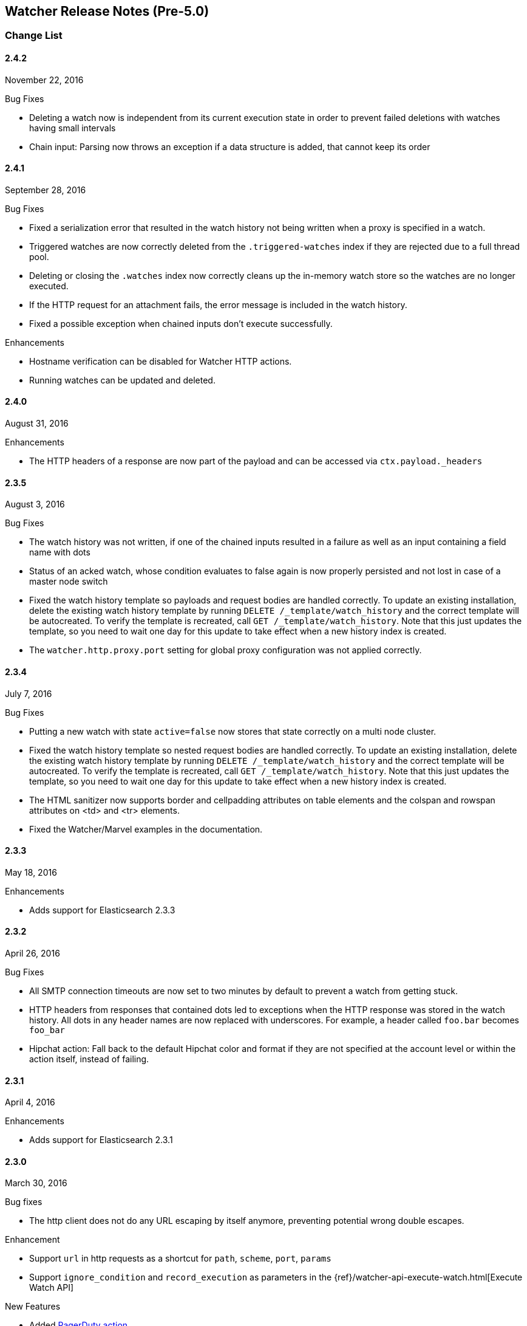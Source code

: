[[watcher-release-notes]]
== Watcher Release Notes (Pre-5.0)

[float]
[[watcher-change-list]]
=== Change List

[float]
==== 2.4.2
November 22, 2016

.Bug Fixes
* Deleting a watch now is independent from its current execution state in
order to prevent failed deletions with watches having small intervals
* Chain input: Parsing now throws an exception if a data structure is added, that cannot keep its order

[float]
==== 2.4.1
September 28, 2016

.Bug Fixes
* Fixed a serialization error that resulted in the watch history not being
written when a proxy is specified in a watch.
* Triggered watches are now correctly deleted from the `.triggered-watches`
index if they are rejected due to a full thread pool.
* Deleting or closing the `.watches` index now correctly cleans up the
in-memory watch store so the watches are no longer executed.
* If the HTTP request for an attachment fails, the error message is included
in the watch history.
* Fixed a possible exception when chained inputs don't execute successfully.

.Enhancements
*  Hostname verification can be disabled for Watcher
HTTP actions.
* Running watches can be updated and deleted.

[float]
==== 2.4.0
August 31, 2016

.Enhancements
* The HTTP headers of a response are now part of the payload and can be accessed via `ctx.payload._headers`


[float]
==== 2.3.5
August 3, 2016

.Bug Fixes
* The watch history was not written, if one of the chained inputs resulted in a failure as well as an input containing a field name with dots
* Status of an acked watch, whose condition evaluates to false again is now properly persisted and not lost in case of a master node switch
* Fixed the watch history template so payloads and request bodies are handled
correctly. To update an existing installation, delete the existing watch history
template by running `DELETE /_template/watch_history` and the correct template
will be autocreated. To verify the template is recreated, call `GET
/_template/watch_history`. Note that this just updates the template, so you
need to wait one day for this update to take effect when a new history index is
created.
* The `watcher.http.proxy.port` setting for global proxy configuration was not applied correctly.

[float]
==== 2.3.4
July 7, 2016

.Bug Fixes
* Putting a new watch with state `active=false` now stores that state correctly
on a multi node cluster.
* Fixed the watch history template so nested request bodies are handled
correctly. To update an existing installation, delete the existing watch history
template by running `DELETE /_template/watch_history` and the correct template
will be autocreated. To verify the template is recreated, call `GET
/_template/watch_history`. Note that this just updates the template, so you
need to wait one day for this update to take effect when a new history index is
created.
* The HTML sanitizer now supports border and cellpadding attributes on table
elements and the colspan and rowspan attributes on <td> and <tr> elements.
* Fixed the Watcher/Marvel examples in the documentation.

[float]
==== 2.3.3
May 18, 2016

.Enhancements
* Adds support for Elasticsearch 2.3.3

[float]
==== 2.3.2
April 26, 2016

.Bug Fixes
* All SMTP connection timeouts are now set to two minutes by default to prevent
a watch from getting stuck.
* HTTP headers from responses that contained dots led to exceptions when the
HTTP response was stored in the watch history. All dots in any header names
are now replaced with underscores. For example, a header called `foo.bar`
becomes `foo_bar`
* Hipchat action: Fall back to the default Hipchat color and format if they
are not specified at the account level or within the action itself, instead
of failing.

[float]
==== 2.3.1
April 4, 2016

.Enhancements
* Adds support for Elasticsearch 2.3.1

[float]
==== 2.3.0
March 30, 2016

.Bug fixes
* The http client does not do any URL escaping by itself anymore, preventing
  potential wrong double escapes.

.Enhancement
* Support `url` in http requests as a shortcut for `path`, `scheme`, `port`, `params`
* Support `ignore_condition` and `record_execution` as parameters in the
  {ref}/watcher-api-execute-watch.html[Execute Watch API]

.New Features
* Added <<actions-pagerduty, PagerDuty action>>
* Added support for adding <<configuring-email-attachments, attachments to emails>>
  via HTTP requests and superceding and deprecating the usage of `attach_data`
  in order to use this feature

[float]
==== 2.2.1
March 10, 2016

.Bug Fixes
* The `croneval` CLI tool sets the correct environment to run

[float]
==== 2.2.0
February 2, 2016

.Enhancements
* Adds support for Elasticsearch 2.2.0.

[float]
==== 2.1.2
February 2, 2016

.Enhancements
* Adds support for Elasticssearch 2.1.2

[float]
==== 2.1.1
December 17, 2015

.Bug Fixes
* Fixed an issue that prevented sending of emails

[float]
==== 2.1.0
November 24, 2015

.New Features
* Adds support for <<input-chain, chaining several inputs>>

.Enhancements
* Adds support for Elasticsearch 2.1.0.
* Adds support for configuring a proxy in the webhook action, http input and
  configuring a default proxy (which is also used by the slack action), using the
  `watcher.http.proxy.host` and `watcher.http.proxy.port` settings.

.Bug Fixes
* Fixed an issue where the scheduler may get stuck during Watcher startup. This
  caused no watches to ever fire.
* Fixed an issue where under specific conditions Watcher would not start if there
  are not finished watch executions from the previous time that watcher was
  running and those watch execution are unable the execute during the current
  start process.

[float]
==== 2.0.1
November 24, 2015

.Enhancement
* Adds support for Elasticsearch 2.0.1.

.Bug fixes
* Fixed an issue where under specific conditions Watcher would not start if
  there are not finished watch executions from the previous time that watcher
  was running and those watch execution are unable the execute during the current
  start process.

[float]
==== 2.0.0
October 28, 2015

.Breaking Changes
* The dynamic index names support has been removed and Elasticsearch's date math
  index names support should be used instead. The only difference between Watcher's
  dynamic index names support and Elasticsearch's date math index names support is
  how timezones are expressed. In Watcher this is done via node settings, in
  Elasticsearch the timezone is part of the date math index names support. Only
  if you're using dynamic index names with timezones in Watcher then you need to
  upgrade your watches after the upgrade, otherwise your watches will work as
  they did before the upgrade. For example if `watcher.dynamic_indices.time_zone`
  setting was set to `+01:00` and a watch has the following index name
  `<logstash-{now/d}>` then after the upgrade you need to update this watch to
  use the following index name `<logstash-{now/d{yyyy.MM.dd|+01:00}}>`.

.New Features
* Added new <<actions-hipchat, HipChat Action>>
* Added new <<actions-slack, Slack Action>>
* Watches now have an <<watch-active-state, active state>>. In addition, a new
  API was added to {ref}/watcher-api-activate-watch.html[activate]
  /{ref}watcher-api-deactivate-watch.html[deactivate] registered watches.
* Added new <<condition-array-compare, array_compare>>, that can compare an array
  of values in the <<watch-execution-context, Watch Execution Context Model>>
  to a given value.

.Enhancements
* Watcher continuously checks if the index templates for `.watches`,
  `.triggered_watches` and `.watch_history-*` exist. Whereas before the existence
  of these index templates was only checked at Watcher startup time. The absence
  of these index templates leads to watcher data being indexed incorrectly, which
  then can cause Watcher to behave incorrectly.
* If Watcher was stopped via the stop Watcher api and after that a master
  election took place then Watcher would then unexpectedly start.
* During Watcher start up only wait for the shards of the `.watches` and
  `.triggered_watches` indices to be available. Before Watcher also waited for
  the shards of the `.watch_history-*` indices, which wasn't needed. This
  improved time it takes for Watcher to startup.
* If `action.auto_create_index` setting has been configured then Watcher will
  check if the setting is too restrictive. If the `action.auto_create_index` is
  too restrictive then Watcher will fail during startup with a descriptive error
  message.

.Bug Fixes
* If Watcher was installed with Security then the Watcher index templates couldn't
  be stored and could lead to Watcher behaving incorrectly. This was caused by
  Watcher not detecting correctly if Security was installed.
* Update `croneval` command line utility to properly handle whitespaces in the
  elasticsearch home path.
* Fixed an issue where the scheduler may get stuck during Watcher startup. This
  caused no watches to ever fire.
* Fixed url encoding issue in http input and webhook output. The url params were
  url encoded twice.

[float]
==== 1.0.1
July 29, 2015

.Enhancements
* Dynamic index names now support specifying a time zone to be used when
  computing the names of the indices. The default is UTC. Previously, the
  computation was fixed to always use UTC when computing the names of the
  indices.

.Bug Fixes
* Fixed a compatibility issue with Elasticsearch 1.6.1 and 1.7.2, which were
  released earlier today.

[float]
==== 1.0.0
June 25, 2015

.Enhancements
* Added execution time aware dynamic index names support to `index`
  action, `search` input, and `search` transform.
* You must now explicitly specify the unit when configuring any time value.
  (Numeric-only values are no longer supported.)
* Cleaned up the {ref}/watcher-api-get-watch.html[Get Watch API] response.
* Cleaned up the <<watcher-api-stats, Stats API>> response.


[float]
==== 1.0.0-rc1
June 19, 2015

.New Features
* Added <<watcher-api-execute-inline-watch, inline watch>> support to the Execute API

.Enhancements
* Added execution context <<watch-execution-context, variables>> support.
* Email html body sanitization is now <<email-html-sanitization, configurable>>.
* It is now possible to configure timeouts for http requests in
  <<http-input-attributes, HTTP input>> and <<webhook-action-attributes, webhook actions>>.

[float]
==== 1.0.0-Beta2
June 10, 2015

.New Features
* <<actions-ack-throttle, Acking and Throttling>> are now applied at the action
  level rather than the watch level.
* Added support for <<anatomy-actions-index-multi-doc-support, multi-doc>>
  indexing to the index action.
* Added a queued watches metric that's accessible via the <<watcher-api-stats, Stats API>>.
* Added a currently-executing watches metric that's accessible via the
  <<watcher-api-stats, Stats API>>.

.Enhancements
* The <<condition-compare, compare condition>> result now includes the value of
  each field that was referenced in the comparison.
* The <<watcher-api-execute-watch, Execute API>> now supports a default trigger
  event (**breaking change**).
* The `watch_record` document structure in the `.watch_history-*` indices has
  changed significantly (**breaking change**).
* A new internal index was introduced - `.triggered_watches`
* Added support for headers in the <<actions-webhook, Webhook Action>> result
  and the <<input-http, HTTP Input>> result.
* Add plain text response body support for the <<input-http, HTTP Input>>.

.Bug Fixes
* Disallow negative time value settings for <<actions-ack-throttle, `throttle_period`>>
* Added support for separate keystore and truststore in <<actions-webhook, Webhook Action>>
  and <<input-http, HTTP Input>>.
